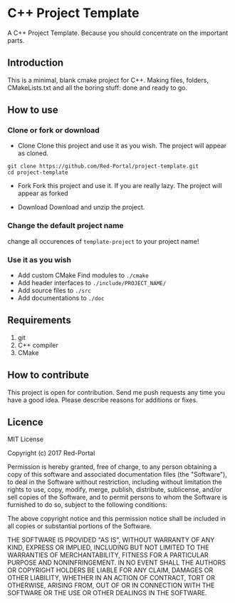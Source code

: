* C++ Project Template

  A C++ Project Template. 
  Because you should concentrate on the important parts.

** Introduction
This is a minimal, blank cmake project for C++.
Making files, folders, CMakeLists.txt and all the boring stuff: done and ready to go.


** How to use 
*** Clone or fork or download
- Clone
  Clone this project and use it as you wish.
  The project will appear as cloned.
  
#+begin_src Shell
git clone https://github.com/Red-Portal/project-template.git
cd project-template
#+end_src

- Fork 
  Fork this project and use it. If you are really lazy.
  The project will appear as forked
  
- Download
  Download and unzip the project.
  
  
*** Change the default project name
change all occurences of ~template-project~ to your project name!

*** Use it as you wish
- Add custom CMake Find modules to ~./cmake~
- Add header interfaces to ~./include/PROJECT_NAME/~
- Add source files to ~./src~
- Add documentations to ~./doc~
  

** Requirements
   1) git
   2) C++ compiler
   3) CMake
      
** How to contribute
This project is open for contribution.
Send me push requests any time you have a good idea.
Please describe reasons for additions or fixes.

** Licence

MIT License

Copyright (c) 2017 Red-Portal

Permission is hereby granted, free of charge, to any person obtaining a copy
of this software and associated documentation files (the "Software"), to deal
in the Software without restriction, including without limitation the rights
to use, copy, modify, merge, publish, distribute, sublicense, and/or sell
copies of the Software, and to permit persons to whom the Software is
furnished to do so, subject to the following conditions:

The above copyright notice and this permission notice shall be included in all
copies or substantial portions of the Software.

THE SOFTWARE IS PROVIDED "AS IS", WITHOUT WARRANTY OF ANY KIND, EXPRESS OR
IMPLIED, INCLUDING BUT NOT LIMITED TO THE WARRANTIES OF MERCHANTABILITY,
FITNESS FOR A PARTICULAR PURPOSE AND NONINFRINGEMENT. IN NO EVENT SHALL THE
AUTHORS OR COPYRIGHT HOLDERS BE LIABLE FOR ANY CLAIM, DAMAGES OR OTHER
LIABILITY, WHETHER IN AN ACTION OF CONTRACT, TORT OR OTHERWISE, ARISING FROM,
OUT OF OR IN CONNECTION WITH THE SOFTWARE OR THE USE OR OTHER DEALINGS IN THE
SOFTWARE.

